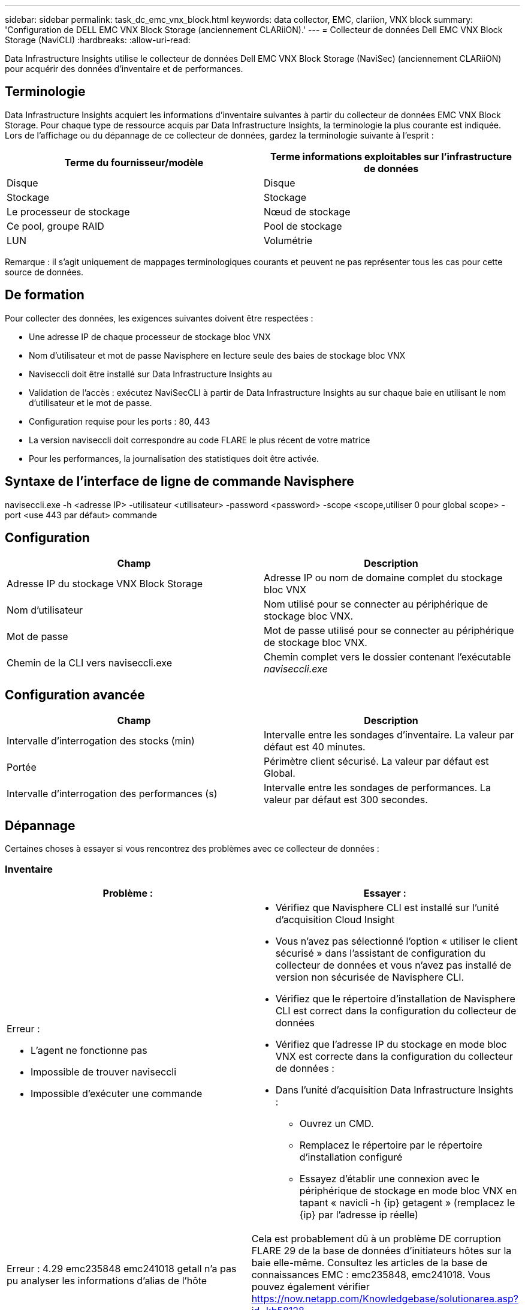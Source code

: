 ---
sidebar: sidebar 
permalink: task_dc_emc_vnx_block.html 
keywords: data collector, EMC, clariion, VNX block 
summary: 'Configuration de DELL EMC VNX Block Storage (anciennement CLARiiON).' 
---
= Collecteur de données Dell EMC VNX Block Storage (NaviCLI)
:hardbreaks:
:allow-uri-read: 


[role="lead"]
Data Infrastructure Insights utilise le collecteur de données Dell EMC VNX Block Storage (NaviSec) (anciennement CLARiiON) pour acquérir des données d'inventaire et de performances.



== Terminologie

Data Infrastructure Insights acquiert les informations d'inventaire suivantes à partir du collecteur de données EMC VNX Block Storage. Pour chaque type de ressource acquis par Data Infrastructure Insights, la terminologie la plus courante est indiquée. Lors de l'affichage ou du dépannage de ce collecteur de données, gardez la terminologie suivante à l'esprit :

[cols="2*"]
|===
| Terme du fournisseur/modèle | Terme informations exploitables sur l'infrastructure de données 


| Disque | Disque 


| Stockage | Stockage 


| Le processeur de stockage | Nœud de stockage 


| Ce pool, groupe RAID | Pool de stockage 


| LUN | Volumétrie 
|===
Remarque : il s'agit uniquement de mappages terminologiques courants et peuvent ne pas représenter tous les cas pour cette source de données.



== De formation

Pour collecter des données, les exigences suivantes doivent être respectées :

* Une adresse IP de chaque processeur de stockage bloc VNX
* Nom d'utilisateur et mot de passe Navisphere en lecture seule des baies de stockage bloc VNX
* Naviseccli doit être installé sur Data Infrastructure Insights au
* Validation de l'accès : exécutez NaviSecCLI à partir de Data Infrastructure Insights au sur chaque baie en utilisant le nom d'utilisateur et le mot de passe.
* Configuration requise pour les ports : 80, 443
* La version naviseccli doit correspondre au code FLARE le plus récent de votre matrice
* Pour les performances, la journalisation des statistiques doit être activée.




== Syntaxe de l'interface de ligne de commande Navisphere

naviseccli.exe -h <adresse IP> -utilisateur <utilisateur> -password <password> -scope <scope,utiliser 0 pour global scope> -port <use 443 par défaut> commande



== Configuration

[cols="2*"]
|===
| Champ | Description 


| Adresse IP du stockage VNX Block Storage | Adresse IP ou nom de domaine complet du stockage bloc VNX 


| Nom d'utilisateur | Nom utilisé pour se connecter au périphérique de stockage bloc VNX. 


| Mot de passe | Mot de passe utilisé pour se connecter au périphérique de stockage bloc VNX. 


| Chemin de la CLI vers naviseccli.exe | Chemin complet vers le dossier contenant l'exécutable _naviseccli.exe_ 
|===


== Configuration avancée

[cols="2*"]
|===
| Champ | Description 


| Intervalle d'interrogation des stocks (min) | Intervalle entre les sondages d'inventaire. La valeur par défaut est 40 minutes. 


| Portée | Périmètre client sécurisé. La valeur par défaut est Global. 


| Intervalle d'interrogation des performances (s) | Intervalle entre les sondages de performances. La valeur par défaut est 300 secondes. 
|===


== Dépannage

Certaines choses à essayer si vous rencontrez des problèmes avec ce collecteur de données :



=== Inventaire

[cols="2a, 2a"]
|===
| Problème : | Essayer : 


 a| 
Erreur :

* L'agent ne fonctionne pas
* Impossible de trouver naviseccli
* Impossible d'exécuter une commande

 a| 
* Vérifiez que Navisphere CLI est installé sur l'unité d'acquisition Cloud Insight
* Vous n'avez pas sélectionné l'option « utiliser le client sécurisé » dans l'assistant de configuration du collecteur de données et vous n'avez pas installé de version non sécurisée de Navisphere CLI.
* Vérifiez que le répertoire d'installation de Navisphere CLI est correct dans la configuration du collecteur de données
* Vérifiez que l'adresse IP du stockage en mode bloc VNX est correcte dans la configuration du collecteur de données :
* Dans l'unité d'acquisition Data Infrastructure Insights :
+
** Ouvrez un CMD.
** Remplacez le répertoire par le répertoire d'installation configuré
** Essayez d'établir une connexion avec le périphérique de stockage en mode bloc VNX en tapant « navicli -h {ip} getagent » (remplacez le {ip} par l'adresse ip réelle)






 a| 
Erreur : 4.29 emc235848 emc241018 getall n'a pas pu analyser les informations d'alias de l'hôte
 a| 
Cela est probablement dû à un problème DE corruption FLARE 29 de la base de données d'initiateurs hôtes sur la baie elle-même. Consultez les articles de la base de connaissances EMC : emc235848, emc241018. Vous pouvez également vérifier https://now.netapp.com/Knowledgebase/solutionarea.asp?id=kb58128[]



 a| 
Erreur : impossible de récupérer les méta-LUN. Erreur lors de l'exécution de Java -jar navicli.jar
 a| 
* Modifier la configuration du collecteur de données pour utiliser le client sécurisé (recommandé)
* Installez navicli.jar dans le chemin d'accès CLI vers navicli.exe OU naviseccli.exe
* Remarque : la version navicli.jar est obsolète à partir de la version 6.26 d'EMC Navisphere
* Le navicli.jar peut être disponible sur \http://powerlink.emc.com




 a| 
Erreur : les pools de stockage ne signalant pas les disques sur le Service Processor à l'adresse IP configurée
 a| 
Configurez le collecteur de données avec les deux adresses IP du processeur de service, séparées par une virgule



 a| 
Erreur : erreur de non-concordance de révision
 a| 
* Ceci est généralement dû à la mise à jour du micrologiciel sur le périphérique de stockage en mode bloc VNX, mais pas à la mise à jour de l'installation de NaviCLI.exe. Cela peut également être dû à l'installation de différents périphériques avec des firmwares différents, mais à une seule interface de ligne de commande (avec une version de micrologiciel différente).
* Vérifiez que le périphérique et l'hôte exécutent des versions identiques du logiciel :
+
** Dans l'unité d'acquisition Data Infrastructure Insights, ouvrez une fenêtre de ligne de commande
** Remplacez le répertoire par le répertoire d'installation configuré
** Établir une connexion avec le périphérique CLARiiON en tapant « navicli -h <ip> getagent »
** Recherchez le numéro de version sur les deux premières lignes. Exemple : « Agent Rév. : 6.16.2 (0.1) »
** Recherchez et comparez la version sur la première ligne. Exemple : “Navisphere CLI révision 6.07.00.04.07”






 a| 
Erreur : configuration non prise en charge - pas de ports Fibre Channel
 a| 
Le périphérique n'est configuré avec aucun port Fibre Channel. Actuellement, seules les configurations FC sont prises en charge. Vérifiez que cette version/micrologiciel est prise en charge.

|===
Des informations supplémentaires sont disponibles sur la link:concept_requesting_support.html["Assistance"] page ou dans le link:reference_data_collector_support_matrix.html["Matrice de prise en charge du Data Collector"].
